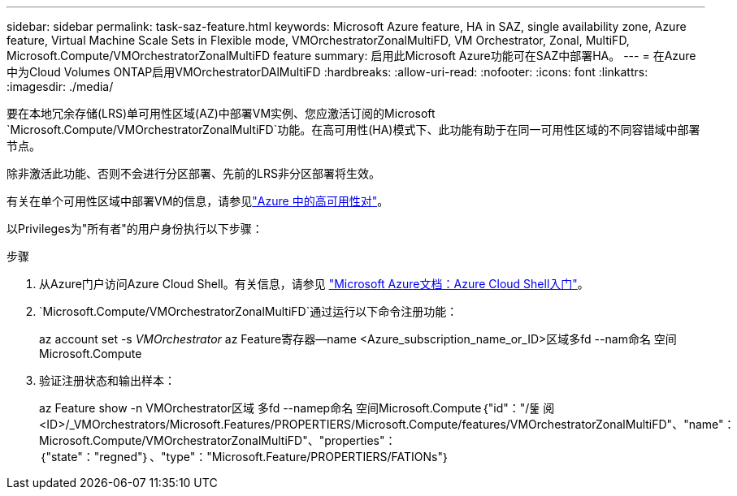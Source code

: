 ---
sidebar: sidebar 
permalink: task-saz-feature.html 
keywords: Microsoft Azure feature, HA in SAZ, single availability zone, Azure feature, Virtual Machine Scale Sets in Flexible mode, VMOrchestratorZonalMultiFD, VM Orchestrator, Zonal, MultiFD, Microsoft.Compute/VMOrchestratorZonalMultiFD feature 
summary: 启用此Microsoft Azure功能可在SAZ中部署HA。 
---
= 在Azure中为Cloud Volumes ONTAP启用VMOrchestratorDAlMultiFD
:hardbreaks:
:allow-uri-read: 
:nofooter: 
:icons: font
:linkattrs: 
:imagesdir: ./media/


[role="lead"]
要在本地冗余存储(LRS)单可用性区域(AZ)中部署VM实例、您应激活订阅的Microsoft `Microsoft.Compute/VMOrchestratorZonalMultiFD`功能。在高可用性(HA)模式下、此功能有助于在同一可用性区域的不同容错域中部署节点。

除非激活此功能、否则不会进行分区部署、先前的LRS非分区部署将生效。

有关在单个可用性区域中部署VM的信息，请参见link:concept-ha-azure.html["Azure 中的高可用性对"]。

以Privileges为"所有者"的用户身份执行以下步骤：

.步骤
. 从Azure门户访问Azure Cloud Shell。有关信息，请参见 https://learn.microsoft.com/en-us/azure/cloud-shell/get-started/["Microsoft Azure文档：Azure Cloud Shell入门"^]。
.  `Microsoft.Compute/VMOrchestratorZonalMultiFD`通过运行以下命令注册功能：
+
[]
====
az account set -s _VMOrchestrator_ az Feature寄存器--name <Azure_subscription_name_or_ID>区域多fd --nam命名 空间Microsoft.Compute

====
. 验证注册状态和输出样本：
+
[]
====
az Feature show -n VMOrchestrator区域 多fd --namep命名 空间Microsoft.Compute｛"id"："/뚩 阅<ID>/_VMOrchestrators/Microsoft.Features/PROPERTIERS/Microsoft.Compute/features/VMOrchestratorZonalMultiFD"、"name"：Microsoft.Compute/VMOrchestratorZonalMultiFD"、"properties"：｛"state"："regned"｝、"type"："Microsoft.Feature/PROPERTIERS/FATIONs"｝

====

